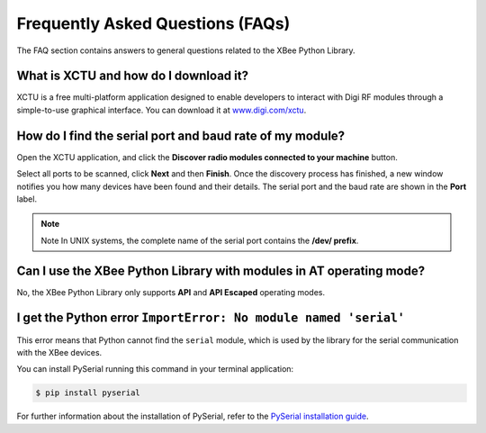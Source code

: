 Frequently Asked Questions (FAQs)
=================================

The FAQ section contains answers to general questions related to the XBee
Python Library.


What is XCTU and how do I download it?
--------------------------------------

XCTU is a free multi-platform application designed to enable developers to
interact with Digi RF modules through a simple-to-use graphical interface. You
can download it at `www.digi.com/xctu <http://www.digi.com/xctu>`_.


How do I find the serial port and baud rate of my module?
---------------------------------------------------------

Open the XCTU application, and click the **Discover radio modules connected to your
machine** button.

Select all ports to be scanned, click **Next** and then **Finish**. Once the
discovery process has finished, a new window notifies you how many devices have
been found and their details. The serial port and the baud rate are shown in
the **Port** label.

.. image:: images/faq_port_bd.png
   :align: center
   :alt: Get port and baudrate

.. note::
   Note In UNIX systems, the complete name of the serial port contains the
   **/dev/ prefix**.


Can I use the XBee Python Library with modules in AT operating mode?
--------------------------------------------------------------------

No, the XBee Python Library only supports **API** and **API Escaped** operating
modes.


I get the Python error ``ImportError: No module named 'serial'``
----------------------------------------------------------------

This error means that Python cannot find the ``serial`` module, which is used by
the library for the serial communication with the XBee devices.

You can install PySerial running this command in your terminal application:

.. code::

  $ pip install pyserial

For further information about the installation of PySerial, refer to the
`PySerial installation guide
<http://pythonhosted.org/pyserial/pyserial.html#installation>`_.
